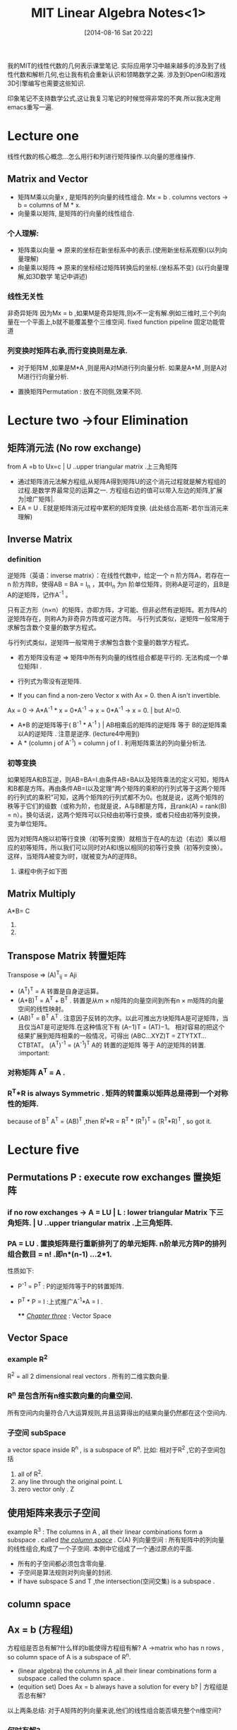 #+BLOG: phantomjia
#+POSTID: 234
#+DATE: [2014-08-16 Sat 20:22]
#+OPTIONS: toc:nil num:t todo:nil pri:nil tags:nil ^:t TeX:nil
#+CATEGORY: notes
#+TAGS:linearAlgebra
#+DESCRIPTION:
#+TITLE: MIT Linear Algebra Notes<1>

我的MIT的线性代数的几何表示课堂笔记. 
实际应用学习中越来越多的涉及到了线性代数和解析几何,也让我有机会重新认识和领略数学之美. 涉及到OpenGl和游戏3D引擎编写也需要这些知识.

印象笔记不支持数学公式,这让我复习笔记的时候觉得非常的不爽.所以我决定用emacs重写一遍.

* Lecture one  
 线性代数的核心概念...怎么用行和列进行矩阵操作.以向量的思维操作.
** Matrix and Vector
	* 矩阵M乘以向量x , 是矩阵的列向量的线性组合.
      Mx = b  .     columns vectors ->     b = columns of M * x.
	* 向量乘以矩阵,  是矩阵的行向量的线性组合.
*** 个人理解:
- 矩阵乘以向量 =>   原来的坐标在新坐标系中的表示.(使用新坐标系观察)(以列向量理解)
- 向量乘以矩阵 => 原来的坐标经过矩阵转换后的坐标.(坐标系不变)  (以行向量理解,如3D数学 笔记中讲述)
*** 线性无关性
 非奇异矩阵  因为Mx = b ,如果M是奇异矩阵,则x不一定有解.例如三维时,三个列向量在一个平面上,b就不能覆盖整个三维空间. 
fixed function pipeline 固定功能管道
*** 列变换时矩阵右承,而行变换则是左承.
	* 对于矩阵M ,如果是M*A ,则是用A对M进行列向量分析.  如果是A*M ,则是A对M进行行向量分析.

	* 置换矩阵Permutation  :  放在不同侧,效果不同.

* Lecture two ->four   Elimination 
** 矩阵消元法   (No row exchange) 
from   A =b  to Ux=c     | U ..upper  triangular matrix  .上三角矩阵    
- 通过矩阵消元法解方程组,从矩阵A得到矩阵U的这个消元过程就是解方程组的过程.是数学界最常见的运算之一.
  方程组右边的值可以带入左边的矩阵,扩展为|增广矩阵|.
- EA = U .  E就是矩阵消元过程中累积的矩阵变换.  (此处结合高斯-若尔当消元来理解)
** Inverse Matrix
*** definition
 逆矩阵（英语：inverse matrix）：在线性代数中，给定一个 n 阶方阵A，若存在一 n 阶方阵B，使得AB = BA = I_n ，其中I_n 为n 阶单位矩阵，则称A是可逆的，且B是A的逆矩阵，记作A^-1 。

只有正方形（n×n）的矩阵，亦即方阵，才可能、但非必然有逆矩阵。若方阵A的逆矩阵存在，则称A为非奇异方阵或可逆方阵。
与行列式类似，逆矩阵一般常用于求解包含数个变量的数学方程式。

与行列式类似，逆矩阵一般常用于求解包含数个变量的数学方程式。
	*   若方矩阵没有逆  =>    矩阵中所有列向量的线性组合都是平行的. 无法构成一个单位矩阵I . 
	*   行列式为零没有逆矩阵.

	* If you can find a non-zero Vector x  with Ax = 0.  then  A isn't invertible.
    Ax = 0  ->    A*A^-1 * x = 0*A^-1   ->  x = 0*A^-1   ->   x = 0.  | but A!=0.  

	*  A*B  的逆矩阵等于( B^-1 * A^-1 )    |  AB相乘后的矩阵的逆矩阵 等于 B的逆矩阵乘以A的逆矩阵 . 注意是逆序.  (lecture4中用到)
	* A * (column j of A^-1)   =  column j of I .    利用矩阵乘法的列向量分析法.
*** 初等变换
  如果矩阵A和B互逆，则AB=BA=I.由条件AB=BA以及矩阵乘法的定义可知，矩阵A和B都是方阵。再由条件AB=I以及定理“两个矩阵的乘积的行列式等于这两个矩阵的行列式的乘积”可知，这两个矩阵的行列式都不为0。也就是说，这两个矩阵的秩等于它们的级数（或称为阶，也就是说，A与B都是方阵，且rank(A) = rank(B) = n）。换句话说，这两个矩阵可以只经由初等行变换，或者只经由初等列变换，变为单位矩阵。

  因为对矩阵A施以初等行变换（初等列变换）就相当于在A的左边（右边）乘以相应的初等矩阵，所以我们可以同时对A和I施以相同的初等行变换（初等列变换）。这样，当矩阵A被变为I时，I就被变为A的逆阵B。
**** 课程中例子如下图
[[file:imgs/inverse1.png]]
[[file:imgs/inverse2.png]]
** Matrix Multiply
                   A*B=  C
	1. ** 点分析法         Cij = Ai1*B1j  +  Ai2*B2J  + ... +  Ain*Bnj.
	2. ** 列向量分析:　  Ｃ中的每一列都是由Ａ中的所有列向量的线性组合．具体组合关系由Ｂ中的列向量表示．
                   矩阵A乘以矩阵B ,可以看成A矩阵分别乘以B矩阵的每一个列向量. 也就是针对B矩阵的每个列向量进行A矩阵全部列向量的线性组合.

     3.**行向量分析:       C中的每一行都是B中所有行向量的线性组合.  C中的行向量对应A中的行向量.

     4.****   A的列向量* B的行向量.   形成一个矩阵. (倍数).
                    A*B 是A的列向量*B的行向量 的总和 .      |  AB= Sum[    (columns of A )* (cows of B)  ]. | 矩阵加法.

     5..*********分块乘法.
    
** Transpose Matrix             转置矩阵          
                         Transpose  =>   (A)^T_ij = Aji  
	* (A^T)^T = A                       转置是自身逆运算。
	* (A+B)^T = A^T + B^T .              转置是从m × n矩阵的向量空间到所有n × m矩阵的向量空间的线性映射。
	* (AB)^T = B^T A^T .                注意因子反转的次序。以此可推出方块矩阵A是可逆矩阵，当且仅当AT是可逆矩阵.在这种情况下有 (A−1)T = (AT)−1。 
      相对容易的把这个结果扩展到矩阵相乘的一般情况，可得出 (ABC...XYZ)T = ZTYTXT...CTBTAT。
      (A^T)^-1 = (A^-1)^T             A的 转置的逆矩阵   等于     A的逆矩阵的转置.  :important:
*** 对称矩阵  A^T = A .
*** R^T*R is always Symmetric . 矩阵的转置乘以矩阵总是得到一个对称性的矩阵.   
    because of B^T A^T = (AB)^T ,then R^t*R = R^T * (R^T)^T = (R^T*R)^T , so  got it.


* Lecture five  
** Permutations P  : execute row exchanges       置换矩阵
***  if no row exchanges ->   A = LU   |   L : lower triangular Matrix 下三角矩阵.   | U ..upper  triangular matrix  .上三角矩阵.
***  PA = LU .     置换矩阵是行重新排列了的单元矩阵.   n阶单元方阵P的排列组合数目 = n!  .即n*(n-1) ...2*1.
     性质如下: 
     - P^-1 = P^T        : P的逆矩阵等于P的转置矩阵.
     - P^T * P = I      :上式推广A^-1*A = I .
  
                                 **** _/Chapter three/_   :   Vector Space
** Vector Space
***  example  R^2
    R^2 = all 2 dimensional real vectors .   所有的二维实数向量.
*** R^n 是包含所有n维实数向量的向量空间.
    所有空间内向量符合八大运算规则,并且运算得出的结果向量仍然都在这个空间内.
*** 子空间 subSpace 
    a vector space inside R^n  , is a subspace of R^n.
    比如: 相对于R^2 ,它的子空间包括
      1. all of R^2.
      2. any line through the original point.  L
      3. zero vector only .   Z
** 使用矩阵来表示子空间
   example R^3 :  The columns in A , all their linear combinations form a subspace . called  _/the column space/_ .  C(A)
                 列向量空间 :  所有矩阵中的列向量的线性组合,构成了一个子空间.  本例中它组成了一个通过原点的平面. 
   + 所有的子空间都必须包含零向量.
   + 子空间是算法规则对列向量的封闭.
   + if have subspace S and T ,the intersection(空间交集) is a subspace .
** column space  
** Ax = b (方程组)
  方程组是否总有解?什么样的b能使得方程组有解?   
      A ->matrix who has n rows , so column space of A is a subspace of R^n.
  -  (linear algebra) the columns in A ,all their linear combinations form a subspace .called the column space .
  -  (equition set)   Does Ax = b always have a solution for every b?   | 方程组是否总有解?
  以上两条总结: 对于A矩阵的列向量来说,他们的线性组合能否填充整个n维空间?
*** 何时有解?
    I can solve Ax = b when b is a combination of the columns. (when b is in the column space of A).
    只有b是各列的线性组合时,Ax = b 才有解. | 只有当b在A的列向量空间中时,Ax = b 才有解.
*** 重点描述                                                                    :important:
    *因为根据定义,这个列空间包含了所有A中列向量的线性组合,那么A*x应该还在这个列空间内.即这个列空间包含所有的Ax .列空间包含所有A乘以任意x得到的向量.也就是包含了所有有解的b*
    *如果b是各列向量的线性组合,那么线性组合就可以求出x.*  *如果b不是各列的线性组合,那么就不存在对应的x*.
    这就是列向量列空间重要的原因,因为它能告诉我们何时方程组有解.
*** 线性无关性.
    其中某个列向量对线性组合没有贡献,可以由其他列向量组合而成.
*** notice
         behind our abstract definition , we have a purpose . 抽象的定义背后,有实际目的.
** Null space
   for Ax = b ,when b = 0 .  check that solutions to Ax = 0  always give us a subspace .  
   #+BEGIN_SRC 
     if Av = 0 and Aw = 0 , then A(v+w) = 0;  | 本身就符合分配率.
     if Av = 9 then A(12v) = 0  -> 12(Av) = 0 | 基本定律
   #+END_SRC
   子空间对加法,数乘封闭.
*** definition 
   在数学中，一个算子 A 的零空间是方程 Av = 0 的所有解 v 的集合。它也叫做 A 的核, 核空间。用集合建造符号表示为
   Null(A) = {v \in V : Av = 0}.
   尽管术语核更加常用，术语零空间有时用在避免混淆于积分变换的情境中。应当避免把零空间混淆于/*零向量空间*/,它是只有零向量的空间。

   如果算子是在向量空间上的线性算子，零空间就是线性子空间。因此零空间是向量空间。







*** interpret  subject
  behind our abstract definition , we have a purpose . 抽象的定义背后,有实际目的.
  x component  =>  x分量. 
   
 t_2 f=\sum_{i=1}^{100}n^2  |for test  
 v \in V   |  { \ in }
 \sum      |   {\ sum }




#+imgs/inverse1.png http://phantomjia.files.wordpress.com/2014/08/wpid-inverse1.png
#+imgs/inverse2.png http://phantomjia.files.wordpress.com/2014/08/wpid-inverse2.png